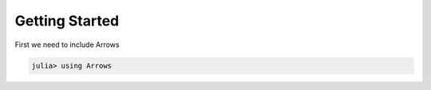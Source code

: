 Getting Started
===============

First we need to include Arrows

.. code-block:: julia

    julia> using Arrows
